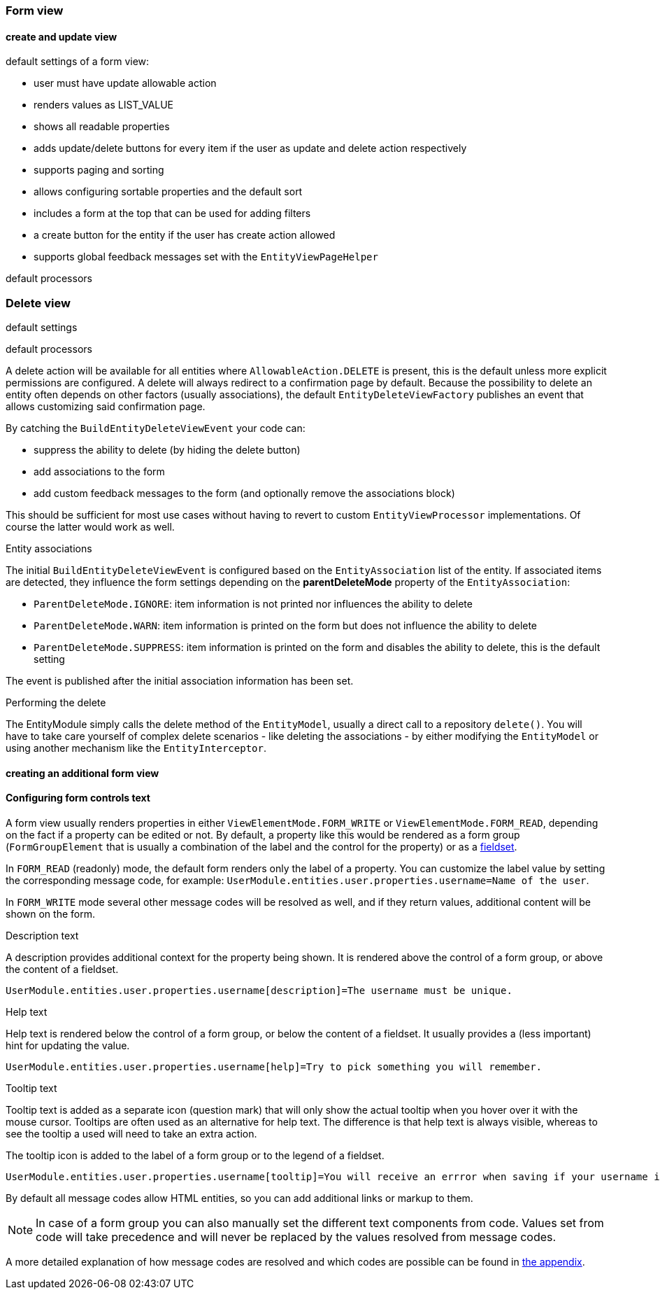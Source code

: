 :page-partial:
[[form-view]]
=== Form view
:chapter-number: 0

==== create and update view

default settings of a form view:

- user must have update allowable action
- renders values as LIST_VALUE
- shows all readable properties
- adds update/delete buttons for every item if the user as update and delete action respectively
- supports paging and sorting
- allows configuring sortable properties and the default sort
- includes a form at the top that can be used for adding filters
- a create button for the entity if the user has create action allowed
- supports global feedback messages set with the `EntityViewPageHelper`

default processors


[[delete-view]]
=== Delete view

default settings

default processors

A delete action will be available for all entities where `AllowableAction.DELETE` is present, this is the default unless more explicit permissions are configured.
A delete will always redirect to a confirmation page by default.
Because the possibility to delete an entity often depends on other factors (usually associations), the default `EntityDeleteViewFactory` publishes an event that allows customizing said confirmation page.

By catching the `BuildEntityDeleteViewEvent` your code can:

* suppress the ability to delete (by hiding the delete button)
* add associations to the form
* add custom feedback messages to the form (and optionally remove the associations block)

This should be sufficient for most use cases without having to revert to custom `EntityViewProcessor` implementations.
Of course the latter would work as well.

.Entity associations
The initial `BuildEntityDeleteViewEvent` is configured based on the `EntityAssociation` list of the entity.
If associated items are detected, they influence the form settings depending on the *parentDeleteMode* property of the `EntityAssociation`:

* `ParentDeleteMode.IGNORE`: item information is not printed nor influences the ability to delete
* `ParentDeleteMode.WARN`: item information is printed on the form but does not influence the ability to delete
* `ParentDeleteMode.SUPPRESS`: item information is printed on the form and disables the ability to delete, this is the default setting

The event is published after the initial association information has been set.

.Performing the delete
The EntityModule simply calls the delete method of the `EntityModel`, usually a direct call to a repository `delete()`.
You will have to take care yourself of complex delete scenarios - like deleting the associations - by either modifying the `EntityModel` or using another mechanism like the `EntityInterceptor`.

==== creating an additional form view

[[configuring-form-text]]
==== Configuring form controls text
A form view usually renders properties in either `ViewElementMode.FORM_WRITE` or `ViewElementMode.FORM_READ`, depending on the fact if a property can be edited or not.
By default, a property like this would be rendered as a form group (`FormGroupElement` that is usually a combination of the label and the control for the property) or as a xref:property-controls/fieldset.adoc[fieldset].

In `FORM_READ` (readonly) mode, the default form renders only the label of a property.
You can customize the label value by setting the corresponding message code, for example: `UserModule.entities.user.properties.username=Name of the user`.

In `FORM_WRITE` mode several other message codes will be resolved as well, and if they return values, additional content will be shown on the form.

.Description text
A description provides additional context for the property being shown.
It is rendered above the control of a form group, or above the content of a fieldset.

[source=properties]
----
UserModule.entities.user.properties.username[description]=The username must be unique.
----

.Help text
Help text is rendered below the control of a form group, or below the content of a fieldset.
It usually provides a (less important) hint for updating the value.

[source=properties]
----
UserModule.entities.user.properties.username[help]=Try to pick something you will remember.
----

.Tooltip text
Tooltip text is added as a separate icon (question mark) that will only show the actual tooltip when you hover over it with the mouse cursor.
Tooltips are often used as an alternative for help text.
The difference is that help text is always visible, whereas to see the tooltip a used will need to take an extra action.

The tooltip icon is added to the label of a form group or to the legend of a fieldset.

[source=properties]
----
UserModule.entities.user.properties.username[tooltip]=You will receive an errror when saving if your username is already taken.
----

By default all message codes allow HTML entities, so you can add additional links or markup to them.

NOTE: In case of a form group you can also manually set the different text components from code.
Values set from code will take precedence and will never be replaced by the values resolved from message codes.

A more detailed explanation of how message codes are resolved and which codes are possible can be found in <<message-codes,the appendix>>.



